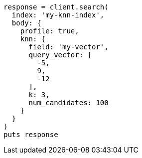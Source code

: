 [source, ruby]
----
response = client.search(
  index: 'my-knn-index',
  body: {
    profile: true,
    knn: {
      field: 'my-vector',
      query_vector: [
        -5,
        9,
        -12
      ],
      k: 3,
      num_candidates: 100
    }
  }
)
puts response
----
